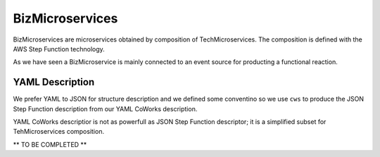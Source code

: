 .. _Biz:

BizMicroservices
================

BizMicroservices are microservices obtained by composition of TechMicroservices. The composition is defined with the
AWS Step Function technology.

As we have seen a BizMicroservice is mainly connected to an event source for producting a functional reaction.

YAML Description
****************

We prefer YAML to JSON for structure description and we defined some conventino so we use ``cws`` to produce the JSON
Step Function description from our YAML CoWorks description.

YAML CoWorks descriptior is not as powerfull as JSON Step Function descriptor; it is a simplified subset for TehMicroservices
composition.

** TO BE COMPLETED **
